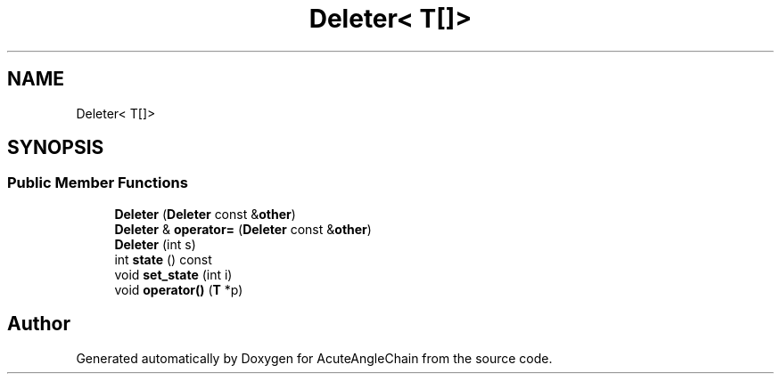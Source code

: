 .TH "Deleter< T[]>" 3 "Sun Jun 3 2018" "AcuteAngleChain" \" -*- nroff -*-
.ad l
.nh
.SH NAME
Deleter< T[]>
.SH SYNOPSIS
.br
.PP
.SS "Public Member Functions"

.in +1c
.ti -1c
.RI "\fBDeleter\fP (\fBDeleter\fP const &\fBother\fP)"
.br
.ti -1c
.RI "\fBDeleter\fP & \fBoperator=\fP (\fBDeleter\fP const &\fBother\fP)"
.br
.ti -1c
.RI "\fBDeleter\fP (int s)"
.br
.ti -1c
.RI "int \fBstate\fP () const"
.br
.ti -1c
.RI "void \fBset_state\fP (int i)"
.br
.ti -1c
.RI "void \fBoperator()\fP (\fBT\fP *p)"
.br
.in -1c

.SH "Author"
.PP 
Generated automatically by Doxygen for AcuteAngleChain from the source code\&.
